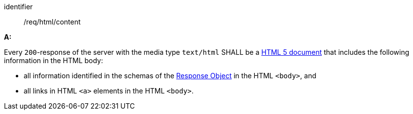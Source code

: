 [[req_html_content]]

[requirement]
====
[%metadata]
identifier:: /req/html/content

*A:* 

Every `200`-response of the server with the media type `text/html` SHALL be a link:https://www.w3.org/TR/html5/[HTML 5 document] that includes the following information in the HTML body:



* all information identified in the schemas of the link:http://spec.openapis.org/oas/v3.0.3#responseObject[Response Object] in the HTML `<body>`, and

* all links in HTML `<a>` elements in the HTML `<body>`.

====
